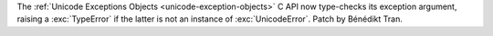 The :ref:`Unicode Exceptions Objects <unicode-exception-objects>` C API now
type-checks its exception argument, raising a :exc:`TypeError` if the latter
is not an instance of :exc:`UnicodeError`. Patch by Bénédikt Tran.

